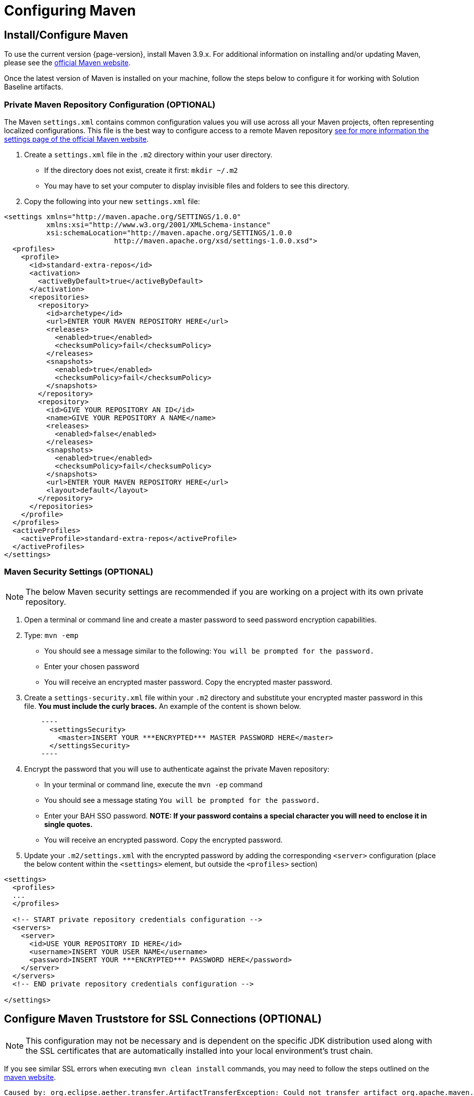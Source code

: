 // (NB: OSS: Update when public artifact warehouse is available)

= Configuring Maven

== Install/Configure Maven
To use the current version {page-version}, install Maven 3.9.x. For additional information on installing and/or updating
Maven, please see the https://maven.apache.org/install.html[official Maven website,role=external,window=_blank].

Once the latest version of Maven is installed on your machine, follow the steps below to configure it for
working with Solution Baseline artifacts.

=== Private Maven Repository Configuration (OPTIONAL)
The Maven `settings.xml` contains common configuration values you will use across all your Maven projects, often
representing localized configurations.  This file is the best way to configure access to a remote Maven repository
https://maven.apache.org/settings.html[see for more information the settings page of the official Maven
website,role=external,window=_blank].

1.  Create a `settings.xml` file in the `.m2` directory within your user directory.
* If the directory does not exist, create it first: `mkdir ~/.m2`
* You may have to set your computer to display invisible files and folders to see this directory.
2. Copy the following into your new `settings.xml` file:

[source,xml]
----
<settings xmlns="http://maven.apache.org/SETTINGS/1.0.0"
          xmlns:xsi="http://www.w3.org/2001/XMLSchema-instance"
          xsi:schemaLocation="http://maven.apache.org/SETTINGS/1.0.0
                          http://maven.apache.org/xsd/settings-1.0.0.xsd">
  <profiles>
    <profile>
      <id>standard-extra-repos</id>
      <activation>
        <activeByDefault>true</activeByDefault>
      </activation>
      <repositories>
        <repository>
          <id>archetype</id>
          <url>ENTER YOUR MAVEN REPOSITORY HERE</url>
          <releases>
            <enabled>true</enabled>
            <checksumPolicy>fail</checksumPolicy>
          </releases>
          <snapshots>
            <enabled>true</enabled>
            <checksumPolicy>fail</checksumPolicy>
          </snapshots>
        </repository>
        <repository>
          <id>GIVE YOUR REPOSITORY AN ID</id>
          <name>GIVE YOUR REPOSITORY A NAME</name>
          <releases>
            <enabled>false</enabled>
          </releases>
          <snapshots>
            <enabled>true</enabled>
            <checksumPolicy>fail</checksumPolicy>
          </snapshots>
          <url>ENTER YOUR MAVEN REPOSITORY HERE</url>
          <layout>default</layout>
        </repository>
      </repositories>
    </profile>
  </profiles>
  <activeProfiles>
    <activeProfile>standard-extra-repos</activeProfile>
  </activeProfiles>
</settings>
----

=== Maven Security Settings (OPTIONAL)

NOTE: The below Maven security settings are recommended if you are working on a project with its own private
repository.

1. Open a terminal or command line and create a master password to seed password encryption capabilities.
2. Type: `mvn -emp`
* You should see a message similar to the following: `You will be prompted for the password.`
* Enter your chosen password
* You will receive an encrypted master password. Copy the encrypted master password.
3. Create a `settings-security.xml` file within your `.m2` directory and substitute your encrypted master password in
this file. **You must include the curly braces.** An example of the content is shown below.
[source,xml]
    ----
      <settingsSecurity>
        <master>INSERT YOUR ***ENCRYPTED*** MASTER PASSWORD HERE</master>
      </settingsSecurity>
    ----
4. Encrypt the password that you will use to authenticate against the private Maven repository:
* In your terminal or command line, execute the `mvn -ep` command
* You should see a message stating `You will be prompted for the password.`
* Enter your BAH SSO password. **NOTE: If your password contains a special character you will need to enclose it in single quotes.**
* You will receive an encrypted password. Copy the encrypted password.
5. Update your `.m2/settings.xml` with the encrypted password by adding the corresponding `<server>` configuration
(place the below content within the `<settings>` element, but outside the `<profiles>` section)

[source,xml]
----
<settings>
  <profiles>
  ...
  </profiles>

  <!-- START private repository credentials configuration -->
  <servers>
    <server>
      <id>USE YOUR REPOSITORY ID HERE</id>
      <username>INSERT YOUR USER NAME</username>
      <password>INSERT YOUR ***ENCRYPTED*** PASSWORD HERE</password>
    </server>
  </servers>
  <!-- END private repository credentials configuration -->

</settings>
----

== Configure Maven Truststore for SSL Connections (OPTIONAL)

NOTE: This configuration may not be necessary and is dependent on the specific JDK distribution used along with the SSL
certificates that are automatically installed into your local environment's trust chain.

If you see similar SSL errors when executing `mvn clean install` commands, you may need to follow the steps outlined on
the https://maven.apache.org/guides/mini/guide-repository-ssl.html[maven website,role=external,window=_blank].
```
Caused by: org.eclipse.aether.transfer.ArtifactTransferException: Could not transfer artifact org.apache.maven.plugins:maven-clean-plugin:pom:2.5 from/to xxxxx: sun.security.validator.ValidatorException: PKIX path building failed: sun.security.provider.certpath.SunCertPathBuilderException: unable to find valid certification path to requested target
    ...
    Caused by: javax.net.ssl.SSLHandshakeException: sun.security.validator.ValidatorException: PKIX path building failed: sun.security.provider.certpath.SunCertPathBuilderException: unable to find valid certification path to requested target
    ...
    Caused by: sun.security.provider.certpath.SunCertPathBuilderException: unable to find valid certification path to requested target
            at sun.security.provider.certpath.SunCertPathBuilder.engineBuild(SunCertPathBuilder.java:196)
            at java.security.cert.CertPathBuilder.build(CertPathBuilder.java:268)
            at sun.security.validator.PKIXValidator.doBuild(PKIXValidator.java:380)
            ... 33 more
```